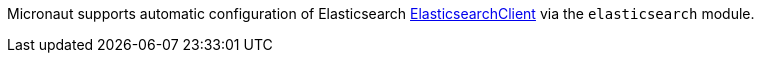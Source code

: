 Micronaut supports automatic configuration of Elasticsearch https://www.elastic.co/guide/en/elasticsearch/client/java-api-client/current/index.html[ElasticsearchClient^] via the `elasticsearch` module.


